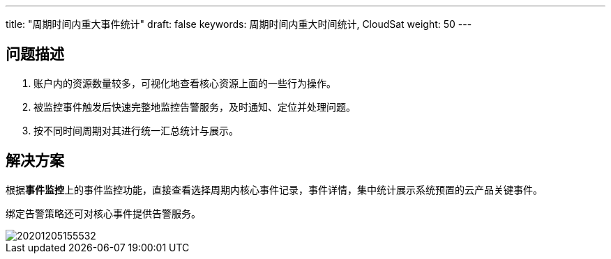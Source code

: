 ---
title: "周期时间内重大事件统计"
draft: false
keywords: 周期时间内重大时间统计, CloudSat
weight: 50
---

== 问题描述

. 账户内的资源数量较多，可视化地查看核心资源上面的一些行为操作。
. 被监控事件触发后快速完整地监控告警服务，及时通知、定位并处理问题。
. 按不同时间周期对其进行统一汇总统计与展示。

== 解决方案

根据**事件监控**上的事件监控功能，直接查看选择周期内核心事件记录，事件详情，集中统计展示系统预置的云产品关键事件。

绑定告警策略还可对核心事件提供告警服务。

image::/images/cloud_service/monitor_service/cloudsat/20201205155532.png[]
